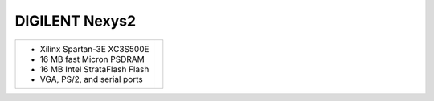 DIGILENT Nexys2
~~~~~~~~~~~~~~~

.. |nexys2| image:: slides/images/nexys2.png 
   :target: _images/nexys2.png

.. list-table::
   :widths: auto

   * - * Xilinx Spartan-3E XC3S500E
       * 16 MB fast Micron PSDRAM
       * 16 MB Intel StrataFlash Flash 
       * VGA, PS/2, and serial ports
     - |nexys2|







